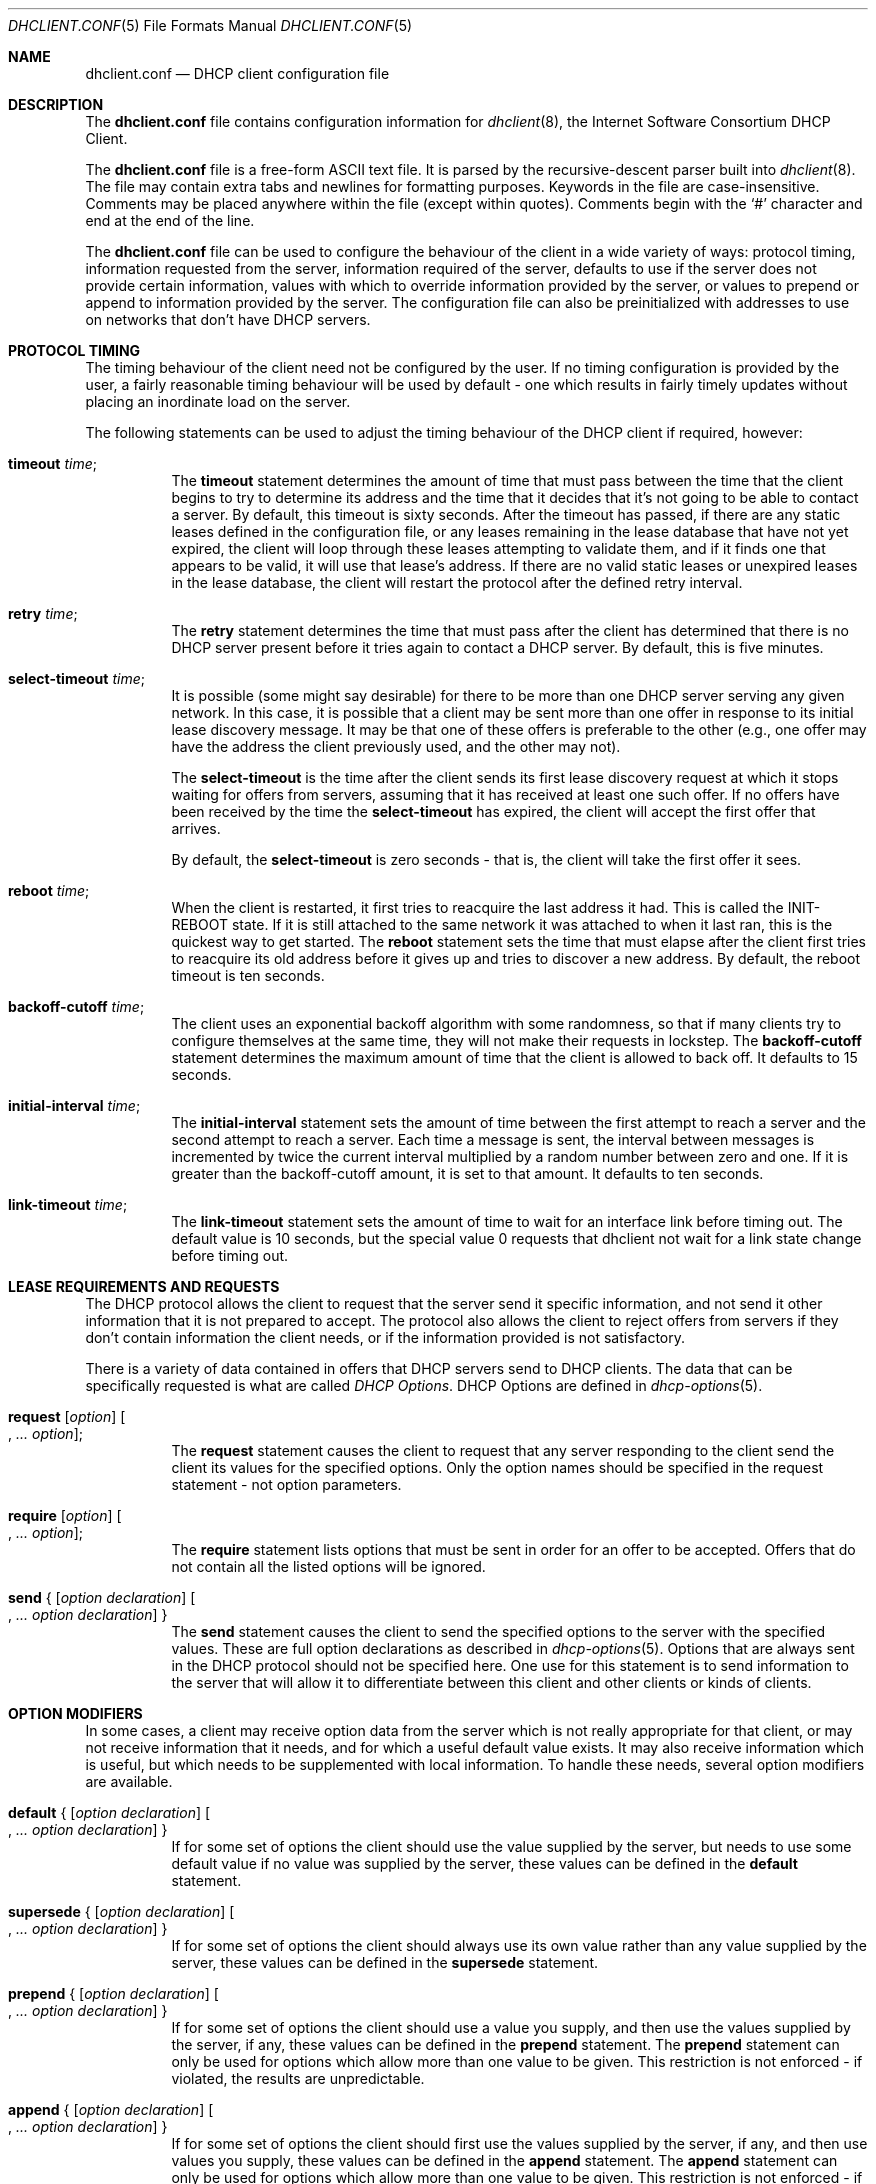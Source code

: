 .\"	$OpenBSD: src/sbin/dhclient/dhclient.conf.5,v 1.12 2006/12/18 19:11:44 stevesk Exp $
.\"
.\" Copyright (c) 1997 The Internet Software Consortium.
.\" All rights reserved.
.\"
.\" Redistribution and use in source and binary forms, with or without
.\" modification, are permitted provided that the following conditions
.\" are met:
.\"
.\" 1. Redistributions of source code must retain the above copyright
.\"    notice, this list of conditions and the following disclaimer.
.\" 2. Redistributions in binary form must reproduce the above copyright
.\"    notice, this list of conditions and the following disclaimer in the
.\"    documentation and/or other materials provided with the distribution.
.\" 3. Neither the name of The Internet Software Consortium nor the names
.\"    of its contributors may be used to endorse or promote products derived
.\"    from this software without specific prior written permission.
.\"
.\" THIS SOFTWARE IS PROVIDED BY THE INTERNET SOFTWARE CONSORTIUM AND
.\" CONTRIBUTORS ``AS IS'' AND ANY EXPRESS OR IMPLIED WARRANTIES,
.\" INCLUDING, BUT NOT LIMITED TO, THE IMPLIED WARRANTIES OF
.\" MERCHANTABILITY AND FITNESS FOR A PARTICULAR PURPOSE ARE
.\" DISCLAIMED.  IN NO EVENT SHALL THE INTERNET SOFTWARE CONSORTIUM OR
.\" CONTRIBUTORS BE LIABLE FOR ANY DIRECT, INDIRECT, INCIDENTAL,
.\" SPECIAL, EXEMPLARY, OR CONSEQUENTIAL DAMAGES (INCLUDING, BUT NOT
.\" LIMITED TO, PROCUREMENT OF SUBSTITUTE GOODS OR SERVICES; LOSS OF
.\" USE, DATA, OR PROFITS; OR BUSINESS INTERRUPTION) HOWEVER CAUSED AND
.\" ON ANY THEORY OF LIABILITY, WHETHER IN CONTRACT, STRICT LIABILITY,
.\" OR TORT (INCLUDING NEGLIGENCE OR OTHERWISE) ARISING IN ANY WAY OUT
.\" OF THE USE OF THIS SOFTWARE, EVEN IF ADVISED OF THE POSSIBILITY OF
.\" SUCH DAMAGE.
.\"
.\" This software has been written for the Internet Software Consortium
.\" by Ted Lemon <mellon@fugue.com> in cooperation with Vixie
.\" Enterprises.  To learn more about the Internet Software Consortium,
.\" see ``http://www.isc.org/isc''.  To learn more about Vixie
.\" Enterprises, see ``http://www.vix.com''.
.\"
.Dd January 1, 1997
.Dt DHCLIENT.CONF 5
.Os
.Sh NAME
.Nm dhclient.conf
.Nd DHCP client configuration file
.Sh DESCRIPTION
The
.Nm
file contains configuration information for
.Xr dhclient 8 ,
the Internet Software Consortium DHCP Client.
.Pp
The
.Nm
file is a free-form ASCII text file.
It is parsed by the recursive-descent parser built into
.Xr dhclient 8 .
The file may contain extra tabs and newlines for formatting purposes.
Keywords in the file are case-insensitive.
Comments may be placed anywhere within the file (except within quotes).
Comments begin with the
.Sq #
character and end at the end of the line.
.Pp
The
.Nm
file can be used to configure the behaviour of the client in a wide variety
of ways: protocol timing, information requested from the server, information
required of the server, defaults to use if the server does not provide
certain information, values with which to override information provided by
the server, or values to prepend or append to information provided by the
server.
The configuration file can also be preinitialized with addresses to
use on networks that don't have DHCP servers.
.Sh PROTOCOL TIMING
The timing behaviour of the client need not be configured by the user.
If no timing configuration is provided by the user, a fairly
reasonable timing behaviour will be used by default \- one which
results in fairly timely updates without placing an inordinate load on
the server.
.Pp
The following statements can be used to adjust the timing behaviour of
the DHCP client if required, however:
.Bl -tag -width Ds
.It Ic timeout Ar time ;
The
.Ic timeout
statement determines the amount of time that must pass between the
time that the client begins to try to determine its address and the
time that it decides that it's not going to be able to contact a server.
By default, this timeout is sixty seconds.
After the timeout has passed, if there are any static leases defined in the
configuration file, or any leases remaining in the lease database that
have not yet expired, the client will loop through these leases
attempting to validate them, and if it finds one that appears to be
valid, it will use that lease's address.
If there are no valid static leases or unexpired leases in the lease database,
the client will restart the protocol after the defined retry interval.
.It Ic retry Ar time ;
The
.Ic retry
statement determines the time that must pass after the client has
determined that there is no DHCP server present before it tries again
to contact a DHCP server.
By default, this is five minutes.
.It Ic select-timeout Ar time ;
It is possible (some might say desirable) for there to be more than
one DHCP server serving any given network.
In this case, it is possible that a client may be sent more than one offer
in response to its initial lease discovery message.
It may be that one of these offers is preferable to the other
(e.g., one offer may have the address the client previously used,
and the other may not).
.Pp
The
.Ic select-timeout
is the time after the client sends its first lease discovery request
at which it stops waiting for offers from servers, assuming that it
has received at least one such offer.
If no offers have been received by the time the
.Ic select-timeout
has expired, the client will accept the first offer that arrives.
.Pp
By default, the
.Ic select-timeout
is zero seconds \- that is, the client will take the first offer it sees.
.It Ic reboot Ar time ;
When the client is restarted, it first tries to reacquire the last
address it had.
This is called the INIT-REBOOT state.
If it is still attached to the same network it was attached to when it last
ran, this is the quickest way to get started.
The
.Ic reboot
statement sets the time that must elapse after the client first tries
to reacquire its old address before it gives up and tries to discover
a new address.
By default, the reboot timeout is ten seconds.
.It Ic backoff-cutoff Ar time ;
The client uses an exponential backoff algorithm with some randomness,
so that if many clients try to configure themselves at the same time,
they will not make their requests in lockstep.
The
.Ic backoff-cutoff
statement determines the maximum amount of time that the client is
allowed to back off.
It defaults to 15 seconds.
.It Ic initial-interval Ar time ;
The
.Ic initial-interval
statement sets the amount of time between the first attempt to reach a
server and the second attempt to reach a server.
Each time a message is sent, the interval between messages is incremented by
twice the current interval multiplied by a random number between zero and one.
If it is greater than the backoff-cutoff amount, it is set to that
amount.
It defaults to ten seconds.
.It Ic link-timeout Ar time ;
The
.Ic link-timeout
statement sets the amount of time to wait for an interface link before timing
out.
The default value is 10 seconds, but the special value 0 requests that dhclient
not wait for a link state change before timing out.
.El
.Sh LEASE REQUIREMENTS AND REQUESTS
The DHCP protocol allows the client to request that the server send it
specific information, and not send it other information that it is not
prepared to accept.
The protocol also allows the client to reject offers from servers if they
don't contain information the client needs, or if the information provided
is not satisfactory.
.Pp
There is a variety of data contained in offers that DHCP servers send
to DHCP clients.
The data that can be specifically requested is what are called
.Em DHCP Options .
DHCP Options are defined in
.Xr dhcp-options 5 .
.Bl -tag -width Ds
.It Xo
.Ic request Op Ar option
.Oo , Ar ... option Oc ;
.Xc
The
.Ic request
statement causes the client to request that any server responding to the
client send the client its values for the specified options.
Only the option names should be specified in the request statement \- not
option parameters.
.It Xo
.Ic require Op Ar option
.Oo , Ar ... option Oc ;
.Xc
The
.Ic require
statement lists options that must be sent in order for an offer to be accepted.
Offers that do not contain all the listed options will be ignored.
.It Xo
.Ic send No { Op Ar option declaration
.Oo , Ar ... option declaration Oc }
.Xc
The
.Ic send
statement causes the client to send the specified options to the server with
the specified values.
These are full option declarations as described in
.Xr dhcp-options 5 .
Options that are always sent in the DHCP protocol should not be specified
here.
One use for this statement is to send information to the server
that will allow it to differentiate between this client and other
clients or kinds of clients.
.El
.Sh OPTION MODIFIERS
In some cases, a client may receive option data from the server which
is not really appropriate for that client, or may not receive
information that it needs, and for which a useful default value exists.
It may also receive information which is useful, but which needs to be
supplemented with local information.
To handle these needs, several option modifiers are available.
.Bl -tag -width Ds
.It Xo
.Ic default No { Op Ar option declaration
.Oo , Ar ... option declaration Oc }
.Xc
If for some set of options the client should use the value supplied by
the server, but needs to use some default value if no value was supplied
by the server, these values can be defined in the
.Ic default
statement.
.It Xo
.Ic supersede No { Op Ar option declaration
.Oo , Ar ... option declaration Oc }
.Xc
If for some set of options the client should always use its own value
rather than any value supplied by the server, these values can be defined
in the
.Ic supersede
statement.
.It Xo
.Ic prepend No { Op Ar option declaration
.Oo , Ar ... option declaration Oc }
.Xc
If for some set of options the client should use a value you supply,
and then use the values supplied by the server, if any,
these values can be defined in the
.Ic prepend
statement.
The
.Ic prepend
statement can only be used for options which allow more than one value to
be given.
This restriction is not enforced \- if violated, the results are unpredictable.
.It Xo
.Ic append No { Op Ar option declaration
.Oo , Ar ... option declaration Oc }
.Xc
If for some set of options the client should first use the values
supplied by the server, if any, and then use values you supply, these
values can be defined in the
.Ic append
statement.
The
.Ic append
statement can only be used for options which allow more than one value to
be given.
This restriction is not enforced \- if you ignore it,
the behaviour will be unpredictable.
.El
.Sh LEASE DECLARATIONS
The lease declaration:
.Pp
.Xo
.Ic \	\& lease No { Ar lease-declaration
.Oo Ar ... lease-declaration Oc }
.Xc
.Pp
The DHCP client may decide after some period of time (see
.Sx PROTOCOL TIMING )
that it is not going to succeed in contacting a server.
At that time, it consults its own database of old leases and tests each one
that has not yet timed out by pinging the listed router for that lease to
see if that lease could work.
It is possible to define one or more
.Em fixed
leases in the client configuration file for networks where there is no DHCP
or BOOTP service, so that the client can still automatically configure its
address.
This is done with the
.Ic lease
statement.
.Pp
NOTE: the lease statement is also used in the
.Pa dhclient.leases
file in order to record leases that have been received from DHCP servers.
Some of the syntax for leases as described below is only needed in the
.Pa dhclient.leases
file.
Such syntax is documented here for completeness.
.Pp
A lease statement consists of the lease keyword, followed by a left
curly brace, followed by one or more lease declaration statements,
followed by a right curly brace.
The following lease declarations are possible:
.Bl -tag -width Ds
.It Ic bootp ;
The
.Ic bootp
statement is used to indicate that the lease was acquired using the
BOOTP protocol rather than the DHCP protocol.
It is never necessary to specify this in the client configuration file.
The client uses this syntax in its lease database file.
.It Ic interface Ar \&"string\&" ;
The
.Ic interface
lease statement is used to indicate the interface on which the lease is valid.
If set, this lease will only be tried on a particular interface.
When the client receives a lease from a server, it always records the
interface number on which it received that lease.
If predefined leases are specified in the
.Nm
file, the interface should also be specified, although this is not required.
.It Ic fixed-address Ar ip-address ;
The
.Ic fixed-address
statement is used to set the IP address of a particular lease.
This is required for all lease statements.
The IP address must be specified as a dotted quad (e.g., 12.34.56.78).
.It Ic filename Ar \&"string\&" ;
The
.Ic filename
statement specifies the name of the boot filename to use.
This is not used by the standard client configuration script, but is
included for completeness.
.It Ic server-name Ar \&"string\&" ;
The
.Ic server-name
statement specifies the name of the boot server name to use.
This is also not used by the standard client configuration script.
.It Ic option Ar option-declaration ;
The
.Ic option
statement is used to specify the value of an option supplied by the server,
or, in the case of predefined leases declared in
.Nm dhclient.conf ,
the value that the user wishes the client configuration script to use if the
predefined lease is used.
.It Ic script Ar \&"script-name\&" ;
The
.Ic script
statement is used to specify the pathname of the DHCP client configuration
script.
This script is used by the DHCP client to set each interface's initial
configuration prior to requesting an address, to test the address once it
has been offered, and to set the interface's final configuration once a
lease has been acquired.
If no lease is acquired, the script is used to test predefined leases, if
any, and also called once if no valid lease can be identified.
For more information, see
.Xr dhclient.leases 5 .
.It Ic medium Ar \&"media setup\&" ;
The
.Ic medium
statement can be used on systems where network interfaces cannot
automatically determine the type of network to which they are connected.
The media setup string is a system-dependent parameter which is passed
to the DHCP client configuration script when initializing the interface.
On
.Ux
and UNIX-like systems, the argument is passed on the ifconfig command line
when configuring the interface.
.Pp
The DHCP client automatically declares this parameter if it used a
media type (see the
.Ic media
statement) when configuring the interface in order to obtain a lease.
This statement should be used in predefined leases only if the network
interface requires media type configuration.
.It Ic renew Ar date ;
.It Ic rebind Ar date ;
.It Ic expire Ar date ;
The
.Ic renew
statement defines the time at which the DHCP client should begin trying to
contact its server to renew a lease that it is using.
The
.Ic rebind
statement defines the time at which the DHCP client should begin to try to
contact
.Em any
DHCP server in order to renew its lease.
The
.Ic expire
statement defines the time at which the DHCP client must stop using a lease
if it has not been able to contact a server in order to renew it.
.El
.Pp
These declarations are automatically set in leases acquired by the
DHCP client, but must also be configured in predefined leases \- a
predefined lease whose expiry time has passed will not be used by the
DHCP client.
.Pp
Dates are specified as follows:
.Pp
.Ar \	\&<weekday>
.Sm off
.Ar <year> No / Ar <month> No / Ar <day>
.Ar <hour> : <minute> : <second>
.Sm on
.Pp
The weekday is present to make it easy for a human to tell when a
lease expires \- it's specified as a number from zero to six, with zero
being Sunday.
When declaring a predefined lease, it can always be specified as zero.
The year is specified with the century, so it should generally be four
digits except for really long leases.
The month is specified as a number starting with 1 for January.
The day of the month is likewise specified starting with 1.
The hour is a number between 0 and 23,
the minute a number between 0 and 59,
and the second also a number between 0 and 59.
.Sh ALIAS DECLARATIONS
.Ic alias No { Ar declarations ... No }
.Pp
Some DHCP clients running TCP/IP roaming protocols may require that in
addition to the lease they may acquire via DHCP, their interface also
be configured with a predefined IP alias so that they can have a
permanent IP address even while roaming.
The Internet Software Consortium DHCP client doesn't support roaming with
fixed addresses directly, but in order to facilitate such experimentation,
the DHCP client can be set up to configure an IP alias using the
.Ic alias
declaration.
.Pp
The
.Ic alias
declaration resembles a lease declaration, except that options other than
the subnet-mask option are ignored by the standard client configuration
script, and expiry times are ignored.
A typical alias declaration includes an interface declaration, a fixed-address
declaration for the IP alias address, and a subnet-mask option declaration.
A medium statement should never be included in an alias declaration.
.Sh OTHER DECLARATIONS
.Bl -tag -width Ds
.It Ic reject Ar ip-address ;
The
.Ic reject
statement causes the DHCP client to reject offers from servers who use
the specified address as a server identifier.
This can be used to avoid being configured by rogue or misconfigured DHCP
servers, although it should be a last resort \- better to track down
the bad DHCP server and fix it.
.It Xo
.Ic interface Ar \&"name\&" No { Ar declarations
.Ar ... No }
.Xc
A client with more than one network interface may require different
behaviour depending on which interface is being configured.
All timing parameters and declarations other than lease and alias
declarations can be enclosed in an interface declaration, and those
parameters will then be used only for the interface that matches the
specified name.
Interfaces for which there is no interface declaration will use the
parameters declared outside of any interface declaration,
or the default settings.
.It Xo
.Ic media Ar \&"media setup\&"
.Oo , Ar \&"media setup\&" , ... Oc ;
.Xc
The
.Ic media
statement defines one or more media configuration parameters which may
be tried while attempting to acquire an IP address.
The DHCP client will cycle through each media setup string on the list,
configuring the interface using that setup and attempting to boot,
and then trying the next one.
This can be used for network interfaces which aren't capable of sensing
the media type unaided \- whichever media type succeeds in getting a request
to the server and hearing the reply is probably right (no guarantees).
.Pp
The media setup is only used for the initial phase of address
acquisition (the DHCPDISCOVER and DHCPOFFER packets).
Once an address has been acquired, the DHCP client will record it in its
lease database and will record the media type used to acquire the address.
Whenever the client tries to renew the lease, it will use that same media type.
The lease must expire before the client will go back to cycling through media
types.
.El
.Sh EXAMPLES
The following configuration file is used on a laptop
which has an IP alias of 192.5.5.213, and has one interface,
ep0 (a 3Com 3C589C).
Booting intervals have been shortened somewhat from the default, because
the client is known to spend most of its time on networks with little DHCP
activity.
The laptop does roam to multiple networks.
.Bd -literal -offset indent
timeout 60;
retry 60;
reboot 10;
select-timeout 5;
initial-interval 2;
reject 192.33.137.209;

interface "ep0" {
    send host-name "andare.fugue.com";
    send dhcp-client-identifier 1:0:a0:24:ab:fb:9c;
    send dhcp-lease-time 3600;
    supersede domain-name "fugue.com rc.vix.com home.vix.com";
    prepend domain-name-servers 127.0.0.1;
    request subnet-mask, broadcast-address, time-offset, routers,
	    domain-name, domain-name-servers, host-name;
    require subnet-mask, domain-name-servers;
    script "/etc/dhclient-script";
    media "media 10baseT/UTP", "media 10base2/BNC";
}

alias {
  interface "ep0";
  fixed-address 192.5.5.213;
  option subnet-mask 255.255.255.255;
}
.Ed
.Pp
This is a very complicated
.Nm
file \- in general, yours should be much simpler.
In many cases, it's sufficient to just create an empty
.Nm
file \- the defaults are usually fine.
.Sh SEE ALSO
.Xr dhclient.leases 5 ,
.Xr dhcp-options 5 ,
.Xr dhcpd.conf 5 ,
.Xr dhclient 8 ,
.Xr dhcpd 8
.Pp
RFC 2132, RFC 2131.
.Sh AUTHORS
.An -nosplit
.Xr dhclient 8
was written by
.An Ted Lemon Aq mellon@vix.com
under a contract with Vixie Labs.
.Pp
The current implementation was reworked by
.An Henning Brauer Aq henning@openbsd.org .
